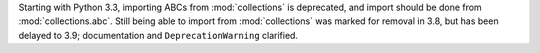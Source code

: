 Starting with Python 3.3, importing ABCs from :mod:`collections` is
deprecated, and import should be done from :mod:`collections.abc`. Still
being able to import from :mod:`collections` was marked for removal in 3.8,
but has been delayed to 3.9; documentation and ``DeprecationWarning``
clarified.
